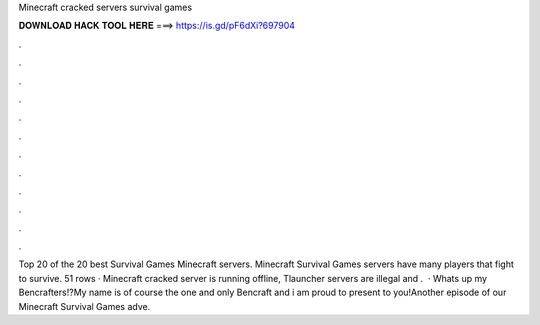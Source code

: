 Minecraft cracked servers survival games

𝐃𝐎𝐖𝐍𝐋𝐎𝐀𝐃 𝐇𝐀𝐂𝐊 𝐓𝐎𝐎𝐋 𝐇𝐄𝐑𝐄 ===> https://is.gd/pF6dXi?697904

.

.

.

.

.

.

.

.

.

.

.

.

Top 20 of the 20 best Survival Games Minecraft servers. Minecraft Survival Games servers have many players that fight to survive. 51 rows · Minecraft cracked server is running offline, Tlauncher servers are illegal and .  · Whats up my Bencrafters!?My name is of course the one and only Bencraft and i am proud to present to you!Another episode of our Minecraft Survival Games adve.